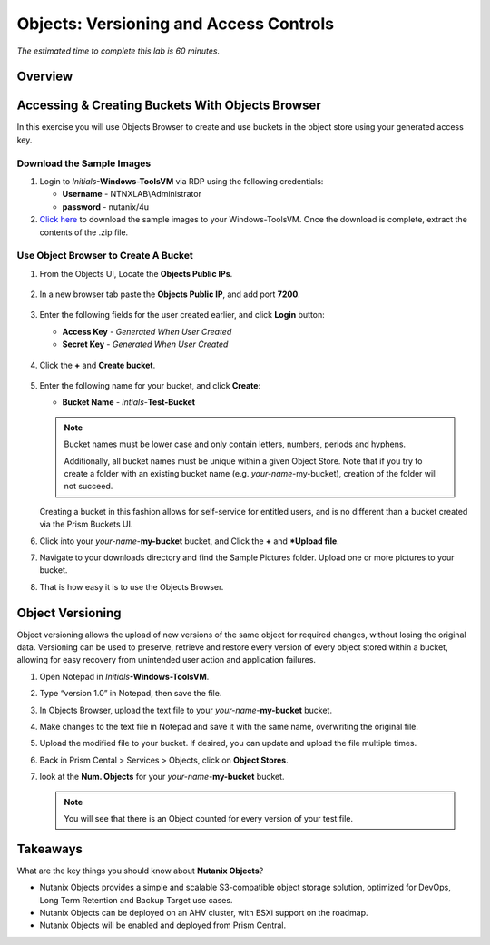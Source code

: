 .. _objects_versioning_access_control:

-------------------------------------
Objects: Versioning and Access Controls
-------------------------------------

*The estimated time to complete this lab is 60 minutes.*

Overview
++++++++

Accessing & Creating Buckets With Objects Browser
+++++++++++++++++++++++++++++++++++++++++++++++++

In this exercise you will use Objects Browser to create and use buckets in the object store using your generated access key.

Download the Sample Images
..........................

#. Login to *Initials*\ **-Windows-ToolsVM** via RDP using the following credentials:

   - **Username** - NTNXLAB\\Administrator
   - **password** - nutanix/4u

#. `Click here <https://s3.amazonaws.com/get-ahv-images/sample-pictures.zip>`_ to download the sample images to your Windows-ToolsVM. Once the download is complete, extract the contents of the .zip file.

Use Object Browser to Create A Bucket
.....................................

#. From the Objects UI, Locate the **Objects Public IPs**.

   .. figure:: images/objects_06.png

#. In a new browser tab paste the **Objects Public IP**, and add port **7200**.

   .. figure:: images/objects_06b.png

#. Enter the following fields for the user created earlier, and click **Login** button:

   - **Access Key**  - *Generated When User Created*
   - **Secret Key** - *Generated When User Created*

   .. figure:: images/objects_08.png

#. Click the **+** and **Create bucket**.

   .. figure:: images/objects_08b.png

#. Enter the following name for your bucket, and click **Create**:

   - **Bucket Name** - *intials*-**Test-Bucket**

   .. note::

     Bucket names must be lower case and only contain letters, numbers, periods and hyphens.

     Additionally, all bucket names must be unique within a given Object Store. Note that if you try to create a folder with an existing bucket name (e.g. *your-name*-my-bucket), creation of the folder will not succeed.

   Creating a bucket in this fashion allows for self-service for entitled users, and is no different than a bucket created via the Prism Buckets UI.

#. Click into your *your-name*-**my-bucket** bucket, and Click the **+** and ***Upload file**.

#. Navigate to your downloads directory and find the Sample Pictures folder. Upload one or more pictures to your bucket.

#. That is how easy it is to use the Objects Browser.


Object Versioning
+++++++++++++++++

Object versioning allows the upload of new versions of the same object for required changes, without losing the original data. Versioning can be used to preserve, retrieve and restore every version of every object stored within a bucket, allowing for easy recovery from unintended user action and application failures.

#. Open Notepad in *Initials*\ **-Windows-ToolsVM**.

#. Type “version 1.0” in Notepad, then save the file.

#. In Objects Browser, upload the text file to your *your-name*-**my-bucket** bucket.

#. Make changes to the text file in Notepad and save it with the same name, overwriting the original file.

#. Upload the modified file to your bucket. If desired, you can update and upload the file multiple times.

#. Back in Prism Cental > Services > Objects, click on **Object Stores**.

#. look at the **Num. Objects** for your *your-name*-**my-bucket** bucket.

   .. note:: You will see that there is an Object counted for every version of your test file.


Takeaways
+++++++++

What are the key things you should know about **Nutanix Objects**?

- Nutanix Objects provides a simple and scalable S3-compatible object storage solution, optimized for DevOps, Long Term Retention and Backup Target use cases.

- Nutanix Objects can be deployed on an AHV cluster, with ESXi support on the roadmap.

- Nutanix Objects will be enabled and deployed from Prism Central.

